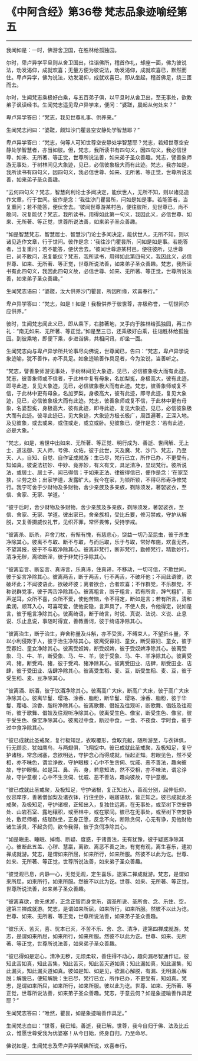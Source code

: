 * 《中阿含经》第36卷 梵志品象迹喻经第五
  :PROPERTIES:
  :CUSTOM_ID: 中阿含经第36卷-梵志品象迹喻经第五
  :END:

--------------

我闻如是：一时，佛游舍卫国，在胜林给孤独园。

尔时，卑卢异学平旦则从舍卫国出，往诣佛所，稽首作礼，却座一面，佛为彼说法，劝发渴仰，成就欢喜；无量方便为彼说法，劝发渴仰，成就欢喜已，默然而住。卑卢异学，佛为说法，劝发渴仰，成就欢喜已，即从坐起，稽首佛足，绕三匝而去。

尔时，生闻梵志乘极好白乘，与五百弟子俱，以平旦时从舍卫出，至无事处，欲教弟子讽读经书。生闻梵志遥见卑卢异学来，便问：“婆蹉，晨起从何处来？”

卑卢异学答曰：“梵志，我见世尊礼事、供养来。”

生闻梵志问曰：“婆蹉，颇知沙门瞿昙空安静处学智慧耶？”

卑卢异学答曰：“梵志，何等人可知世尊空安静处学智慧耶？梵志，若知世尊空安静处学智慧者，亦当如彼。但，梵志，我所读书有四句义，因四句义，我必信世尊、如来、无所著、等正觉，世尊所说法善，如来弟子圣众善趣。梵志，譬善象师游无事处，于树林间见大象迹，见已，必信彼象极大而有此迹。梵志，我亦如是，我所读书有四句义，因四句义，我必信世尊、如来、无所著、等正觉，世尊所说法善，如来弟子圣众善趣。

“云何四句义？梵志，智慧刹利论士多闻决定，能伏世人，无所不知，则以诸见造作文章，行于世间。彼作是念：‘我往沙门瞿昙所，问如是如是事。若能答者，当复重问；若不能答，便伏舍去。'彼闻世尊游某村邑，便往彼所，见世尊已，尚不敢问，况复能伏？梵志，我所读书，用得如此第一句义，我因此义，必信世尊、如来、无所著、等正觉，世尊所说法善，如来弟子圣众善趣。

“如是智慧梵志、智慧居士、智慧沙门论士多闻决定，能伏世人，无所不知，则以诸见造作文章，行于世间。彼作是念：‘我往沙门瞿昙所，问如是如是事。若能答者，当复重问；若不能答，便伏舍去。'彼闻世尊游某村邑，便往彼所，见世尊已，尚不敢问，况复能伏？梵志，我所读书，用得如此第四句义，我因此义，必信世尊、如来、无所著、等正觉，世尊所说法善，如来弟子圣众善趣。梵志，我所读书有此四句义，我因此四句义故，必信世尊、如来、无所著、等正觉，世尊所说法善，如来弟子圣众善趣。”

生闻梵志语曰：“婆蹉，汝大供养沙门瞿昙，所因所缘，欢喜奉行。”

卑卢异学答曰：“梵志，如是！如是！我极供养于彼世尊，亦极称誉，一切世间亦应供养。”

彼时，生闻梵志闻此义已，即从乘下，右膝著地，叉手向于胜林给孤独园，再三作礼：“南无如来、无所著、等正觉。”如是至三已，还乘极好白乘，往诣胜林给孤独园。到彼乘地，即便下乘，步进诣佛，共相问讯，却坐一面。

生闻梵志向与卑卢异学所共论事尽向佛说，世尊闻已，告曰：“梵志，卑卢异学说象迹喻，犹不善作，亦不具足。如象迹喻善作具足者，今为汝说，当善听之。

“梵志，譬善象师游无事处，于树林间见大象迹，见已，必信彼象极大而有此迹。梵志，彼善象师或不信者，于此林中复有母象，名加梨㝹，身极高大，彼有此迹，即寻此迹，复见大象迹，见已，必信彼象极大而有此迹。梵志，彼善象师或复不信，于此林中更有母象，名加罗梨，身极高大，彼有此迹，即寻此迹，复见大象迹，见已，必信彼象极大而有此迹。梵志，彼善象师或复不信，于此林中更有母象，名婆惒㝹，身极高大，彼有此迹，即寻此迹，复见大象迹，见已，必信彼象极大而有此迹。彼寻此迹已，见大象迹，大象迹方极长极广，周匝遍著，正深入地。及见彼象，或去或来，或住或走，或立或卧。见彼象已，便作是念：‘若有此迹，必是大象。'

“梵志，如是，若世中出如来、无所著、等正觉、明行成为、善逝、世间解、无上士、道法御、天人师，号佛、众佑，彼于此世，天及魔、梵、沙门、梵志，乃至天、人，自知、自觉、自作证成就游：生已尽，梵行已立，所作已办，不更受有，知如真。彼说法初妙、中妙、竟亦妙，有义有文，具足清净，显现梵行。彼所说法，或居士、居士子，闻已得信；于如来正法、律彼得信已，便作是念：‘在家至狭，尘劳之处；出家学道，发露旷大。我今在家，为锁所锁，不得尽形寿净修梵行。我宁可舍于少财物及多财物，舍少亲族及多亲族，剃除须发，著袈裟衣，至信、舍家、无家、学道。'

“彼于后时，舍少财物及多财物，舍少亲族及多亲族，剃除须发，著袈裟衣，至信、舍家、无家、学道。彼出家已，舍亲族相，受比丘要，修习禁戒，守护从解脱，又复善摄威仪礼节，见织芥罪，常怀畏怖，受持学戒。

“彼离杀、断杀，弃舍刀杖，有惭有愧，有慈悲心，饶益一切乃至昆虫，彼于杀生净除其心。彼离不与取、断不与取，与而后取，乐于与取，常好布施，欢喜无吝，不望其报，彼于不与取净除其心。彼离非梵行，断非梵行，勤修梵行，精勤妙行，清净无秽，离欲断淫，彼于非梵行净除其心。

“彼离妄言、断妄言、真谛言，乐真谛，住真谛，不移动，一切可信，不欺世间，彼于妄言净除其心。彼离两舌，断于两舌，行不两舌，不破坏他；不闻此语彼，欲破坏此；不闻彼语此，欲破坏彼；离者欲合，合者欢喜；不作群党，不乐群党，不称说群党事，彼于两舌净除其心。彼离粗言，断于粗言，若有所言，辞气粗犷，恶声逆耳，众所不喜，众所不爱，使他苦恼，令不得定，断如是言；若有所言，清和柔润，顺耳入心，可喜可爱，使他安隐，言声具了，不使人畏，令他得定，说如是言，彼于粗言净除其心。彼离绮语，断于绮言，时说、真说、法说、义说、止息说、乐止息说，事随时得宜，善教善诃，彼于绮语净除其心。

“彼离治生，断于治生，弃舍称量及斗斛，亦不受货，不缚束人，不望折斗量，不以小利侵欺于人，彼于治生净除其心。彼离受寡妇、童女，断受寡妇、童女，彼于受寡妇、童女净除其心。彼离受奴婢，断受奴婢，彼于受奴婢净除其心。彼离受象、马、牛、羊，断受象、马、牛、羊，彼于受象、马、牛、羊净除其心。彼离受鸡、猪，断受鸡、猪，彼于受鸡、猪净除其心。彼离受田业、店肆，断受田业、店肆，彼于受田业、店肆净除其心。彼离受生稻、麦、豆，断受生稻、麦、豆，彼于受生稻、麦、豆净除其心。

“彼离酒、断酒，彼于饮酒净除其心。彼离高广大床，断高广大床，彼于高广大床净除其心。彼离华鬘、璎珞、涂香、脂粉，断华鬘、璎珞、涂香、脂粉，彼于华鬘、璎珞、涂香、脂粉净除其心。彼离歌舞、倡妓及往观听，断歌舞、倡妓及往观听，彼于歌舞、倡妓及往观听净除其心。彼离受生色、像宝，断受生色、像宝，彼于受生色、像宝净除其心。彼离过中食，断过中食，一食、不夜食、学时食，彼于过中食净除其心。

“彼已成就此圣戒聚，复行极知足，衣取覆形，食取充躯，随所游至，与衣钵俱，行无顾恋，犹如鹰鸟，与两翅俱，飞翔空中。彼已成就此圣戒聚，及极知足，复守护诸根，常念闭塞，念欲明达，守护念心而得成就，恒起正知。若眼见色，然不受相，亦不味色，谓忿诤故，守护眼根；心中不生贪伺、忧戚、恶不善法，趣向彼故，守护眼根。如是耳、鼻、舌、身，若意知法，然不受相，亦不味法，谓忿诤故，守护意根；心中不生贪伺、忧戚、恶不善法，趣向彼故，守护意根。

“彼已成就此圣戒聚，及极知足，守护诸根，复正知出入，善观分别，屈伸低仰，仪容庠序，善著僧伽梨及诸衣钵，行住坐卧，眠寤语默，皆正知之。彼已成就此圣戒聚，及极知足，守护诸根，正知出入，复独住远离，在无事处，或至树下空安静处、山岩石室、露地穰积，或至林中，或在冢间。彼已在无事处，或至树下空安静处，敷尼师檀，结跏趺坐，正身正愿，反念不向，断除贪伺，心无有诤，见他财物诸生活具，不起贪伺，欲令我得，彼于贪伺净除其心。

“如是瞋恚、睡眠、掉悔、断疑、度惑，于诸善法，无有犹豫，彼于疑惑净除其心。彼断此五盖、心秽、慧羸，离欲、离恶不善之法，有觉有观，离生喜乐，逮初禅成就游。梵志，是谓如来所屈，如来所行，如来所服。然彼不以此为讫。世尊、如来、无所著、等正觉，世尊所说法善，如来弟子圣众善趣。

“彼觉观已息，内静一心，无觉无观，定生喜乐，逮第二禅成就游。梵志，是谓如来所屈，如来所行，如来所服。然彼不以此为讫。世尊、如来、无所著、等正觉，世尊所说法善，如来弟子圣众善趣。

“彼离喜欲，舍无求游，正念正智而身觉乐，谓圣所说、圣所舍、念、乐住、空，逮第三禅成就游。梵志，是谓如来所屈，如来所行，如来所服。然彼不以此为讫。世尊、如来、无所著、等正觉，世尊所说法善，如来弟子圣众善趣。

“彼乐灭、苦灭，喜、忧本已灭，不苦不乐、舍、念、清净，逮第四禅成就游。梵志，是谓如来所屈，如来所行，如来所服。然彼不以此为讫。世尊、如来、无所著、等正觉，世尊所说法善，如来弟子圣众善趣。

“彼已得如是定心，清净无秽，无烦柔软，善住得不动心，趣向漏尽智通作证。彼知此苦如真，知此苦集，知此苦灭，知此苦灭道如真；知此漏如真，知此漏集，知此漏灭，知此漏灭道如真。彼如是知、如是见，欲漏心解脱，有漏、无明漏心解脱；解脱已，便知解脱：生已尽，梵行已立，所作已办，不更受有，知如真。梵志，是谓如来所屈，如来所行，如来所服。彼以此为讫。世尊、如来、无所著、等正觉，世尊所说法善，如来弟子圣众善趣。梵志，于意云何？如是象迹喻善作具足耶？”

生闻梵志答曰：“唯然，瞿昙，如是象迹喻善作具足。”

生闻梵志白曰：“世尊，我已知。善逝，我已解。世尊，我今自归于佛、法及比丘众，惟愿世尊受我为优婆塞！从今日始，终身自归，乃至命尽。

佛说如是，生闻梵志及卑卢异学闻佛所说，欢喜奉行。

--------------

